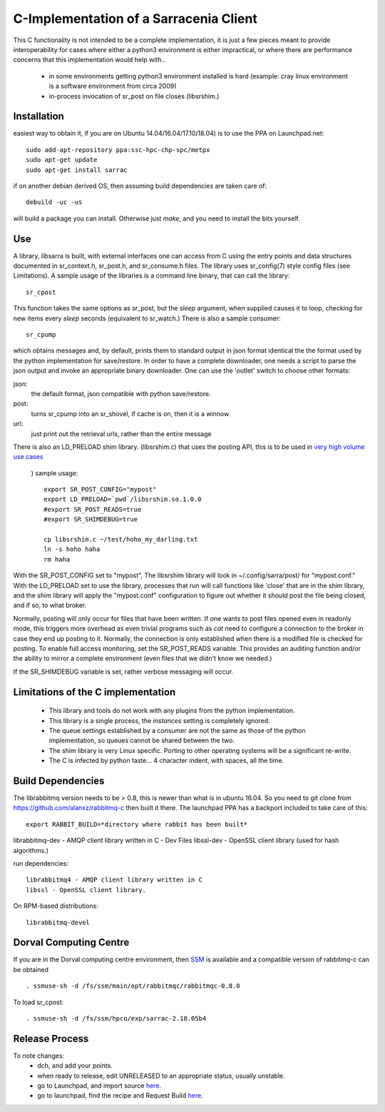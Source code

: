 
---------------------------------------
C-Implementation of a Sarracenia Client
---------------------------------------

This C functionality is not intended to be a complete
implementation, it is just a few pieces meant to provide interoperability for
cases where either a python3 environment is either impractical, or where there
are performance concerns that this implementation would help with..

 - in some environments getting python3 environment installed is hard
   (example: cray linux environment is a software environment from circa 2009)

 - in-process invocation of sr_post on file closes (libsrshim.)

Installation
------------

easiest way to obtain it, if you are on Ubuntu 14.04/16.04/17.10/18.04) is to
use the PPA on Launchpad.net::

  sudo add-apt-repository ppa:ssc-hpc-chp-spc/metpx
  sudo apt-get update
  sudo apt-get install sarrac

if on another debian derived OS, then assuming build dependencies are taken 
care of::

  debuild -uc -us

will build a package you can install.  Otherwise just *make*, and you need
to install the bits yourself.


Use
---
A library, libsarra is built, with external interfaces one can access from C 
using the entry points and data structures documented in sr_context.h, 
sr_post.h, and sr_consume.h files.  The library uses sr_config(7) style config
files (see Limitations). A sample usage of the libraries is a command line
binary, that can call the library::

   sr_cpost

This function takes the same options as sr_post, but the *sleep* argument, 
when supplied causes it to loop, checking for new items every *sleep* seconds 
(equivalent to sr_watch.) There is also a sample consumer::

  sr_cpump

which obtains messages and, by default, prints them to standard output in json
format identical the the format used by the python implementation for 
save/restore. In order to have a complete downloader, one needs a script to
parse the json output and invoke an appropriate binary downloader.  One can
use the 'outlet' switch to choose other formats:
 
json:
  the default format, json compatible with python save/restore.

post:
  turns sr_cpump into an sr_shovel, if cache is on, then it is a winnow.

url: 
  just print out the retrieval urls, rather than the entire message

There is also an LD_PRELOAD shim library. (libsrshim.c) that uses the posting
API, this is to be used in `very high volume use cases <https://github.com/MetPX/sarracenia/blob/master/doc/mirroring_use_case.rst>`_
 ) sample usage::

   export SR_POST_CONFIG="mypost"
   export LD_PRELOAD=`pwd`/libsrshim.so.1.0.0
   #export SR_POST_READS=true
   #export SR_SHIMDEBUG=true 

   cp libsrshim.c ~/test/hoho_my_darling.txt
   ln -s hoho haha
   rm haha

With the SR_POST_CONFIG set to "mypost", The libsrshim library will look in 
~/.config/sarra/post/  for "mypost.conf." With the LD_PRELOAD set to use the
library, processes that run will call functions like 'close' that are in the
shim library, and the shim library will apply the "mypost.conf" configuration
to figure out whether it should post the file being closed, and if so, to what
broker.  

Normally, posting  will only occur for files that have been written. If one
wants to post files opened even in readonly mode, this triggers more overhead
as even trivial programs such as *cat* need to configure a connection to the
broker in case they end up posting to it. Normally, the connection is only
established when there is a modified file is checked for posting. To enable
full access monitoring, set the SR_POST_READS variable. This provides an
auditing function and/or the ability to mirror a complete environment (even
files that we didn't know we needed.)

If the SR_SHIMDEBUG variable is set, rather verbose messaging will occur.


Limitations of the C implementation
-----------------------------------

 - This library and tools do not work with any plugins from the python 
   implementation.
 - This library is a single process, the *instances* setting is completely 
   ignored.
 - The queue settings established by a consumer are not the same as those
   of the python implementation, so queues cannot be shared between the two.
 - The shim library is very Linux specific.  Porting to other operating systems
   will be a significant re-write.
 - The C is infected by python taste... 4 character indent, with spaces, all
   the time.


Build Dependencies
------------------

The librabbitmq version needs to be > 0.8,  this is newer than what is in
ubuntu 16.04. So you need to git clone from https://github.com/alanxz/rabbitmq-c
then built it there. The launchpad PPA has a backport included to take care of
this::

  export RABBIT_BUILD=*directory where rabbit has been built*


librabbitmq-dev - AMQP client library written in C - Dev Files
libssl-dev  - OpenSSL client library (used for hash algorithms.)

run dependencies::

  librabbitmq4 - AMQP client library written in C
  libssl - OpenSSL client library.

On RPM-based distributions::
  
  librabbitmq-devel


  

Dorval Computing Centre
-----------------------

If you are in the Dorval computing centre environment, then 
`SSM <https://expl.info/display/SSM>`_ is available and a compatible version
of rabbitmq-c can be obtained ::

  . ssmuse-sh -d /fs/ssm/main/opt/rabbitmqc/rabbitmqc-0.8.0
 
To load sr_cpost::

  . ssmuse-sh -d /fs/ssm/hpco/exp/sarrac-2.18.05b4
 

Release Process
---------------

To note changes:
  - dch, and add your points.
  - when ready to release, edit UNRELEASED to an appropriate status, usually unstable.
  - go to Launchpad, and import source `here <https://code.launchpad.net/~ssc-hpc-chp-spc/metpx-sarrac/+git/master>`_.
  - go to launchpad, find the recipe and Request Build `here <https://code.launchpad.net/~ssc-hpc-chp-spc/+recipe/metpx-sarrac>`_.

